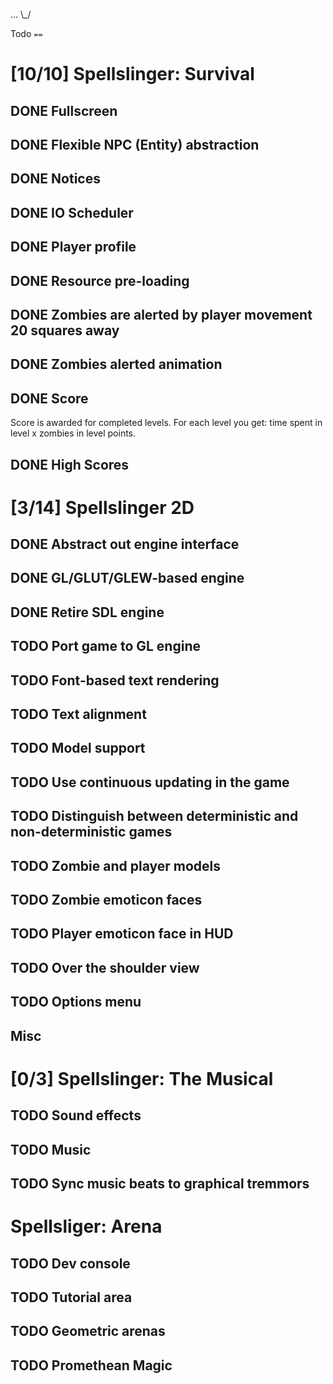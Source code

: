 ...
\_/

Todo
====

* [10/10] Spellslinger: Survival
** DONE Fullscreen
** DONE Flexible NPC (Entity) abstraction
** DONE Notices
** DONE IO Scheduler
** DONE Player profile
** DONE Resource pre-loading
   :LOGBOOK:
   CLOCK: [2013-03-10 Sun 02:40]--[2013-03-10 Sun 03:16] =>  0:36
   :END:
** DONE Zombies are alerted by player movement 20 squares away
   :LOGBOOK:
   CLOCK: [2013-03-10 Sun 20:37]--[2013-03-10 Sun 21:14] =>  0:37
   :END:
** DONE Zombies alerted animation
   :LOGBOOK:
   CLOCK: [2013-03-10 Sun 21:25]--[2013-03-10 Sun 21:55] =>  0:30
   :END:
** DONE Score
   :LOGBOOK:
   CLOCK: [2013-03-24 Sun 19:00]--[2013-03-24 Sun 19:21] =>  0:21
   :END:
   Score is awarded for completed levels.  For each level you get:
   time spent in level x zombies in level points.

** DONE High Scores
   :LOGBOOK:
   CLOCK: [2013-03-27 Wed 14:34]--[2013-03-27 Wed 15:21] =>  0:47
   CLOCK: [2013-03-26 Tue 22:05]--[2013-03-26 Tue 22:47] =>  0:42
   CLOCK: [2013-03-25 Mon 21:00]--[2013-03-25 Mon 21:57] =>  0:57
   :END:

* [3/14] Spellslinger 2D
** DONE Abstract out engine interface
   :LOGBOOK:
   CLOCK: [2013-07-09 Tue 21:53]--[2013-07-09 Tue 22:10] =>  0:17
   CLOCK: [2013-07-06 Sat 11:08]--[2013-07-06 Sat 11:46] =>  0:38
   CLOCK: [2013-07-06 Sat 11:06]--[2013-07-06 Sat 11:08] =>  0:02
   CLOCK: [2013-07-06 Sat 10:56]--[2013-07-06 Sat 11:00] =>  0:04
   CLOCK: [2013-07-06 Sat 10:50]--[2013-07-06 Sat 10:56] =>  0:06
   CLOCK: [2013-07-06 Sat 10:10]--[2013-07-06 Sat 10:47] =>  0:37
   :END:
** DONE GL/GLUT/GLEW-based engine
   :LOGBOOK:
   CLOCK: [2013-07-11 Thu 00:08]--[2013-07-11 Thu 00:11] =>  0:03
   CLOCK: [2013-07-10 Wed 23:50]--[2013-07-11 Thu 00:05] =>  0:15
   CLOCK: [2013-07-10 Wed 23:21]--[2013-07-10 Wed 23:43] =>  0:22
   CLOCK: [2013-07-10 Wed 18:12]--[2013-07-10 Wed 18:24] =>  0:12
   CLOCK: [2013-07-10 Wed 16:09]--[2013-07-10 Wed 16:25] =>  0:16
   CLOCK: [2013-07-10 Wed 12:43]--[2013-07-10 Wed 13:47] =>  1:04
   :END:
** DONE Retire SDL engine
   :LOGBOOK:
   CLOCK: [2013-07-11 Thu 00:13]--[2013-07-11 Thu 00:29] =>  0:16
   :END:
** TODO Port game to GL engine
   :LOGBOOK:
   CLOCK: [2013-07-20 Sat 23:47]--[2013-07-21 Sun 00:00] =>  0:13
   CLOCK: [2013-07-11 Thu 18:05]--[2013-07-11 Thu 18:18] =>  0:13
   CLOCK: [2013-07-11 Thu 17:28]--[2013-07-11 Thu 17:52] =>  0:24
   :END:
** TODO Font-based text rendering
** TODO Text alignment
** TODO Model support
** TODO Use continuous updating in the game

** TODO Distinguish between deterministic and non-deterministic games
** TODO Zombie and player models
** TODO Zombie emoticon faces
** TODO Player emoticon face in HUD
** TODO Over the shoulder view
** TODO Options menu
** Misc
   :LOGBOOK:
   CLOCK: [2013-07-06 Sat 11:00]--[2013-07-06 Sat 11:01] =>  0:01
   :END:
* [0/3] Spellslinger: The Musical
** TODO Sound effects
** TODO Music
** TODO Sync music beats to graphical tremmors
* Spellsliger: Arena
** TODO Dev console
** TODO Tutorial area
** TODO Geometric arenas
** TODO Promethean Magic
